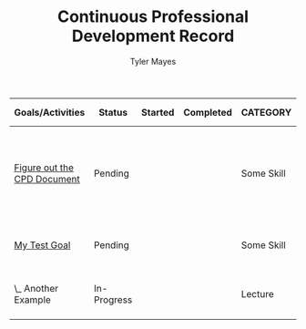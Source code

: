#+STARTUP: logdone
#+TITLE: Continuous Professional Development Record
#+AUTHOR: Tyler Mayes
#+DESCRIPTION: Export of Your Name's CPD Record.
#+OPTIONS: toc:nil

:OUTPUT_CONFIG:
#+BIND: org-latex-inactive-timestamp-format "%s"
#+BIND: org-export-filter-timestamp-functions (tmp-f-timestamp)
#+LATEX_CLASS: article
#+LATEX_CLASS_OPTIONS: [landscape,centered]
#+LATEX_HEADER: \usepackage[a4paper]{anysize}
#+COLUMNS: %35ITEM(Goals/Activities) %TODO(Status){C+} %STARTED(Started) %CLOSED(Completed) %TYPE(CATEGORY) %35OUTCOME(Desired Outcome) %RETROSPECTIVE(Retrospective) 
:END:

#+BEGIN: columnview :exclude-tags ("config") :hlines 1 :indent t :id global
#+ATTR_LATEX: :environment longtable :align p{5cm}llllp{5cm}p{5cm}
| Goals/Activities            | Status      | Started | Completed | CATEGORY   | Desired Outcome                                               | Retrospective                |
|-----------------------------+-------------+---------+-----------+------------+---------------------------------------------------------------+------------------------------|
| _Figure out the CPD Document_ | Pending     |         |           | Some Skill | Know how to incorporate the CPD document into my main config. | Fill in after completing     |
|-----------------------------+-------------+---------+-----------+------------+---------------------------------------------------------------+------------------------------|
| _My Test Goal_                | Pending     |         |           | Some Skill | Become confident in applying blah blah                        | Fill in after completing     |
| \_  Another Example         | In-Progress |         |           | Lecture    | More insight into specifics of blah                           | Better understanding of blah |
#+END:

#+TODO: Pending(p) In-Progress(i) Complete(c)
* _Figure out the CPD Document_ [0/0] :noexport:
  :PROPERTIES:
  :TYPE:     Some Skill
  :OUTCOME:  Know how to incorporate the CPD document into my main config.
  :RETROSPECTIVE: Fill in after completing
  :END:

* _My Test Goal_ [0/1]                                       :noexport:
  :PROPERTIES:
  :TYPE:     Some Skill
  :OUTCOME:  Become confident in applying blah blah
  :RETROSPECTIVE: Fill in after completing
  :END:

** Another Example
   :PROPERTIES:
   :TYPE:     Lecture
   :OUTCOME:  More insight into specifics of blah
   :RETROSPECTIVE: Better understanding of blah
   :END:

* Config :noexport:config:

#+NAME: startup
#+BEGIN_SRC emacs-lisp :exports none :results silent
(defun set-activity-pos-from-goal ()
   "Helper function to position point at parent goal for given activity."
  (interactive)
  (let* ((goals (org-map-entries
                 '(lambda () (nth 1 (split-string (org-entry-get nil "ITEM") "_"))) ;; takes whats between the '_'
                 "LEVEL=1-config")) ;; top level headlines, minus config tags
         (heading (ido-completing-read "Goal: " goals nil t)))
    (goto-char 0)
    (search-forward (format "* _%s_" heading) nil t)))

;; Note in org 9.4.4 ido seems to previous completions
;; as the only accepted property values!
;; C-b cancels this if it is unhelpful - as it frequently
;; is with Outcomes and Retrospectives!
(setq org-capture-templates
      '(("g" "Goal" entry 
         (file buffer-file-name)
         "* _%^{Goal}_ [/] :noexport: %^{TYPE}p %^{OUTCOME}p %^{RETROSPECTIVE}p" :prepend t)
        ("a" "Activity" entry
         (file+function buffer-file-name set-activity-pos-from-goal)
         "** Pending %^{Activity} %^{TYPE}p %^{OUTCOME}p %^{RETROSPECTIVE}p" :prepend t)))

(defun org-columns--summary-status-count (statuses _)
  "Summarise statuses with a Complete cookie."
  (format "%d/%d"
          (cl-count-if (lambda (b) (string-equal b "Complete"))
                       statuses)
          (length statuses)))


(set (make-local-variable 'org-columns-summary-types)
     '(("C+" . org-columns--summary-status-count)))

(defun log-todo-started-date (&rest ignore)
  "Log TODO creation time in the property drawer under the key 'STARTED'."
  (when (and (string-equal (org-get-todo-state) "In-Progress")
             (not (org-entry-get nil "STARTED")))
    (org-entry-put nil "STARTED" (format-time-string "[%Y-%m-%d %a %H:%M]"))))

(add-hook 'org-after-todo-state-change-hook #'log-todo-started-date nil t)
(add-hook 'before-save-hook #'org-update-all-dblocks nil t)

(defun tmp-f-timestamp (s backend info)
  "Remove brackets and time when exporting to latex."
  (cond
   ((org-export-derived-backend-p backend 'latex) (org-timestamp-format (org-timestamp-from-string s) "%Y-%m-%d"))
   (t s))) ;; catch-all for non-latex

;; allow bind statements 
(set (make-local-variable 'org-export-allow-bind-keywords) t)

(global-set-key (kbd "C-c c") 'org-capture)
#+END_SRC
;;turning off so I don't get an error loading agenda for now. 
;;# Local Variables:
# eval: (progn (org-babel-goto-named-src-block "startup") (org-babel-execute-src-block) (outline-hide-sublevels 1))
# End:

